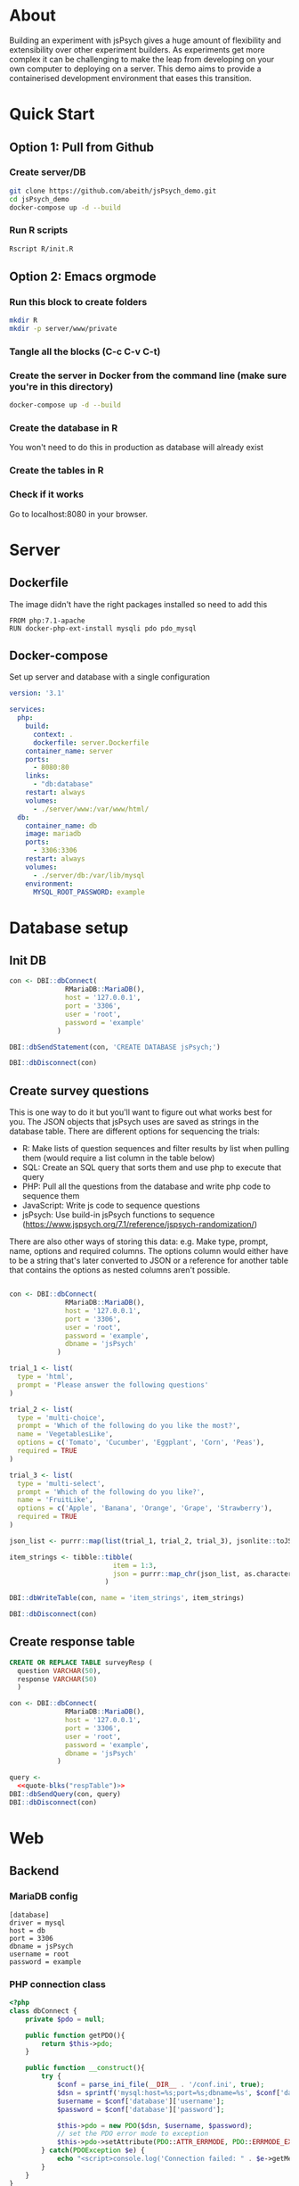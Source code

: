 * About

  Building an experiment with jsPsych gives a huge amount of flexibility and extensibility over other experiment builders. As experiments get more complex it can be challenging to make the leap from developing on your own computer to deploying on a server. This demo aims to provide a containerised development environment that eases this transition. 
  
* Quick Start
** Option 1: Pull from Github
*** Create server/DB
    
    #+begin_src sh
      git clone https://github.com/abeith/jsPsych_demo.git
      cd jsPsych_demo
      docker-compose up -d --build
    #+end_src
  
*** Run R scripts

    #+begin_src R :tangle R/init.R :exports none
      source('R/init_db.R')
      source('R/init_table.R')
      source('R/resp_table.R')
    #+end_src
       
    #+begin_src sh
      Rscript R/init.R
    #+end_src
   
** Option 2: Emacs orgmode
*** Run this block to create folders
     
    #+begin_src sh :results silent
      mkdir R
      mkdir -p server/www/private
    #+end_src
       
*** Tangle all the blocks (C-c C-v C-t)
*** Create the server in Docker from the command line (make sure you're in this directory)

    #+begin_src sh :eval never
      docker-compose up -d --build
    #+end_src
  
*** Create the database in R

    You won't need to do this in production as database will already exist

    #+CALL: init_db()

*** Create the tables in R

    #+CALL: init_table()

    #+CALL: resp_table()
   
*** Check if it works

    Go to localhost:8080 in your browser.
   
* Server
** Dockerfile

   The image didn't have the right packages installed so need to add this
   
   #+begin_src text :tangle server.Dockerfile
     FROM php:7.1-apache
     RUN docker-php-ext-install mysqli pdo pdo_mysql
   #+end_src
  
** Docker-compose

   Set up server and database with a single configuration
   
   #+begin_src yaml :tangle docker-compose.yml
     version: '3.1'
     
     services:
       php:
         build:
           context: .
           dockerfile: server.Dockerfile
         container_name: server
         ports:
           - 8080:80
         links:
           - "db:database"
         restart: always
         volumes:
           - ./server/www:/var/www/html/
       db:
         container_name: db
         image: mariadb
         ports:
           - 3306:3306
         restart: always
         volumes:
           - ./server/db:/var/lib/mysql
         environment:
           MYSQL_ROOT_PASSWORD: example
     #+end_src

* Database setup
** Init DB

   #+NAME: init_db
   #+begin_src R :results silent :tangle R/init_db.R
     con <- DBI::dbConnect(
                   RMariaDB::MariaDB(),
                   host = '127.0.0.1',
                   port = '3306',
                   user = 'root',
                   password = 'example'
                 )
    
     DBI::dbSendStatement(con, 'CREATE DATABASE jsPsych;')
    
     DBI::dbDisconnect(con)    
   #+end_src
  
** Create survey questions

   This is one way to do it but you'll want to figure out what works best for you. The JSON objects that jsPsych uses are saved as strings in the database table. There are different options for sequencing the trials:
   * R: Make lists of question sequences and filter results by list when pulling them (would require a list column in the table below) 
   * SQL: Create an SQL query that sorts them and use php to execute that query
   * PHP: Pull all the questions from the database and write php code to sequence them
   * JavaScript: Write js code to sequence questions
   * jsPsych: Use build-in jsPsych functions to sequence (https://www.jspsych.org/7.1/reference/jspsych-randomization/)

   There are also other ways of storing this data: e.g. Make type, prompt, name, options and required columns. The options column would either have to be a string that's later converted to JSON or a reference for another table that contains the options as nested columns aren't possible.
  
   #+NAME: init_table
   #+begin_src R :results silent :tangle R/init_table.R
   
     con <- DBI::dbConnect(
                   RMariaDB::MariaDB(),
                   host = '127.0.0.1',
                   port = '3306',
                   user = 'root',
                   password = 'example',
                   dbname = 'jsPsych'
                 )
    
     trial_1 <- list(
       type = 'html',
       prompt = 'Please answer the following questions'
     )
    
     trial_2 <- list(
       type = 'multi-choice',
       prompt = 'Which of the following do you like the most?',
       name = 'VegetablesLike',
       options = c('Tomato', 'Cucumber', 'Eggplant', 'Corn', 'Peas'),
       required = TRUE
     )
    
     trial_3 <- list(
       type = 'multi-select',
       prompt = 'Which of the following do you like?',
       name = 'FruitLike',
       options = c('Apple', 'Banana', 'Orange', 'Grape', 'Strawberry'),
       required = TRUE
     )
    
     json_list <- purrr::map(list(trial_1, trial_2, trial_3), jsonlite::toJSON, auto_unbox = TRUE)
    
     item_strings <- tibble::tibble(
                               item = 1:3,
                               json = purrr::map_chr(json_list, as.character)
                             )
    
     DBI::dbWriteTable(con, name = 'item_strings', item_strings)
    
     DBI::dbDisconnect(con)
   #+end_src

** Create response table

   #+NAME: respTable
   #+begin_src sql
     CREATE OR REPLACE TABLE surveyResp (
       question VARCHAR(50),
       response VARCHAR(50)
       )
   #+end_src

   #+NAME: resp_table
   #+begin_src R :colnames yes :noweb yes :results silent :tangle R/resp_table.R
     con <- DBI::dbConnect(
                   RMariaDB::MariaDB(),
                   host = '127.0.0.1',
                   port = '3306',
                   user = 'root',
                   password = 'example',
                   dbname = 'jsPsych'
                 )
    
     query <- 
       <<quote-blks("respTable")>>
     DBI::dbSendQuery(con, query)
     DBI::dbDisconnect(con)
   #+end_src

* Web
** Backend
*** MariaDB config

    #+begin_src text :tangle server/www/private/conf.ini
      [database]
      driver = mysql
      host = db
      port = 3306          
      dbname = jsPsych
      username = root
      password = example
    #+end_src

*** PHP connection class

    #+begin_src php :tangle server/www/private/dbConnect.php
      <?php
      class dbConnect {
          private $pdo = null;
     
          public function getPDO(){
              return $this->pdo;
          }
     
          public function __construct(){
              try {
                  $conf = parse_ini_file(__DIR__ . '/conf.ini', true);
                  $dsn = sprintf('mysql:host=%s;port=%s;dbname=%s', $conf['database']['host'], $conf['database']['port'], $conf['database']['dbname']);
                  $username = $conf['database']['username'];
                  $password = $conf['database']['password'];
     
                  $this->pdo = new PDO($dsn, $username, $password);
                  // set the PDO error mode to exception
                  $this->pdo->setAttribute(PDO::ATTR_ERRMODE, PDO::ERRMODE_EXCEPTION);
              } catch(PDOException $e) {
                  echo "<script>console.log('Connection failed: " . $e->getMessage() . "')</script>";
              }
          }
      }
    #+end_src
   
*** htaccess

    This prevents anyone looking at this folder
   
    #+begin_src .htaccess :tangle server/www/private/.htaccess
     <Location />
     Order deny, allow
     </Location>
    #+end_src
  
*** php scripts

    Replacing these with a REST API built with a modern framework would be much cleaner. Could potentially remove need to know any PHP or SQL.

    * JS: express.js
      * Already writing JS code but would require a different deployment server
    * PHP: Laravel or Symfony
      * Probably would still require a different deployment server so limited benefits
    * R: PlumbeR
      * Using dbplyr for complex SQL queries would be very nice. Could also use it to handle complex analysis for dynamic experiments. Not sure how plumbeR compares to JS/Python equivalents in terms of performance.
    * Python: Django or Flask
      * Adds a new language but would have similar benefits to plumbeR but with a very active developer community.
    
**** fetchTrials.php
     Fetch trials from database using php
   
      #+begin_src php :tangle server/www/fetchTrials.php
        <?php
     
        require_once(__DIR__ . '/private/dbConnect.php');
        $dbCon = new dbConnect();
        $pdo = $dbCon->getPDO();
     
        $query = "SELECT * FROM item_strings";
     
        $sth = $pdo->query($query);
     
        $result = $sth->fetchAll(PDO::FETCH_ASSOC);
     
        echo json_encode($result);
     
        ?> 
      #+end_src

**** saveResponses.php

     #+begin_src php :tangle server/www/saveResponses.php
       <?php
      
       require_once(__DIR__ . '/private/dbConnect.php');
       $dbCon = new dbConnect();
       $pdo = $dbCon->getPDO();
      
       $post_json = json_decode(file_get_contents('php://input'), true);
      
       $query = "INSERT INTO surveyResp ";
       $query .= "(question, response) ";
       $query .= "VALUES (:question, :response)";
      
       $stmt = $pdo->prepare($query);
      
       try{
      
           foreach($post_json as $question => $response){
            
               $data = array(
                   ':question' => $question,
                   ':response' => $response
                   );
      
               $stmt->execute($data);
           }
      
           header('Content-Type: application/json');
           echo json_encode(array('success' => TRUE));
       }catch(PDOException $e){
           http_response_code(500);
           echo $e->getMessage();
       };
     #+end_src
    
** Frontend
*** index.php

     Basic web page. Using a remote version of jsPsych for ease but this shouldn't be done in production. Saved this as php because that's the default index for the server.
   
      #+begin_src html :tangle server/www/index.php
        <!DOCTYPE html>
        <html>
          <head>
            <script src="https://unpkg.com/jspsych@7.1.0"></script>
            <link href="https://unpkg.com/jspsych@7.1.0/css/jspsych.css" rel="stylesheet" type="text/css" />
            <script src="https://unpkg.com/@jspsych/plugin-survey"></script>
          </head>
          <body>
            <script src="experiment.js"></script>
          </body>
        </html>
      #+end_src

*** experiment.js
  
    Read trials from database and run jsPsych experiment.

    Notes
    * Switched to using fetch API instead of XMLHttpRequest. Syntax is a bit cleaner and works well with async/await
    * Wrangling of jsPsych data object here is unpleasant but it works for demo purposes.
    * Data could also be sent at end of trial rather than end of experiment. This might be preferable as a function could be written for each trial type.
    * Used two different ways of writing functions. In this example I think =run_experiment()= is actually loaded before =postData()= but =postData()= is namespaced first? This is to do with /hoisting/. Functions defined as functions are hoisted to the top but functions defined as constants are evaluated sequentially. Leaving this for now as need to think about which way is best here and be consistent.
   
    #+begin_src js :tangle server/www/experiment.js
      const postData = async(data, uri) => {
          const settings = {
              method: 'POST',
              headers: {
                  Accept: 'application/json',
                  'Content-Type': 'application/json'
              },
              body: JSON.stringify(data)
          };
      
          try{
              const fetchResponse = await fetch(uri, settings);
              const data = await fetchResponse.json();
              console.log(data);
              return data;
          } catch(e){
              console.log(e);
              return false;
          }
      };
      
      var jsPsych = initJsPsych({
          on_finish: function(){
              let responses = jsPsych.data.get().trials[0].response;
              let questions = Object.keys(responses);
              questions.map(x => responses[x] = JSON.stringify(responses[x]))
      
              postData(responses, 'saveResponses.php')
          }
      });
      
      async function run_experiment(){
          let data = await postData({session_id: '1'}, 'fetchTrials.php');
          console.log(data);
      
          let pages = data.map(x => JSON.parse(x.json));
      
          let trial = {
              type: jsPsychSurvey,
              pages: [pages]
          };
      
          console.log(trial);
      
          let timeline = [trial];
      
          jsPsych.run(timeline);
      
      }
      
      run_experiment();
    #+end_src
    
* Utility
** SQL sourcing

   Got this from https://orgmode.org/worg/org-contrib/babel/languages/ob-doc-sql.html. Lets you write tidy SQL and source it in R.
    
   #+name: quote-blks
   #+BEGIN_SRC emacs-lisp :var blk="abc" :var sep="\"\n\""
     (save-excursion
       (replace-regexp-in-string "\"\"" ""
                                 (mapconcat
                                  (lambda (x)
                                    (org-babel-goto-named-src-block x)
                                    (format "%S" (cadr  (org-babel-get-src-block-info  t))))
                                  (split-string blk "," t)
                                  sep)
                                 t t))
   #+END_SRC

** Uglify SQL

   Same idea as above but removes excess whitespace so code can be pasted into PHP as string without formatting. Good for very complex SQL queries.
   
   #+name: uglify-sql
   #+BEGIN_SRC emacs-lisp :var blk="abc" :var sep="\"\n\""
         (save-excursion
           (replace-regexp-in-string "[\n\s]+" " "
                                     (mapconcat
                                      (lambda (x)
                                        (org-babel-goto-named-src-block x)
                                        (format "%S" (cadr  (org-babel-get-src-block-info  t))))
                                      (split-string blk "," t)
                                      sep)
                                     t t)
                                     )
   #+END_SRC

* Analysis

** Check responses
   
   #+begin_src R
     library(DBI)
     library(tidyverse)
    
     con <- dbConnect(
       RMariaDB::MariaDB(),
       host = '127.0.0.1',
       port = '3306',
       user = 'root',
       password = 'example',
       dbname = 'jsPsych'
     )
    
     df <- tbl(con, 'surveyResp') %>%
       collect()
    
     dbDisconnect(con)
    
     tail(df)
    
   #+end_src
  

